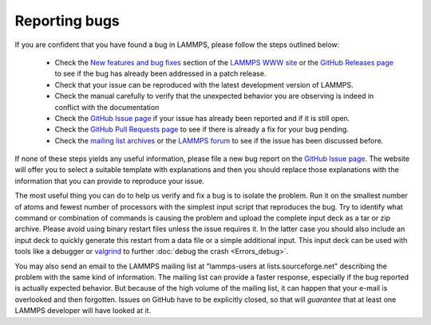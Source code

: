 Reporting bugs
==============

If you are confident that you have found a bug in LAMMPS, please follow
the steps outlined below:

 * Check the `New features and bug fixes
   <https://www.lammps.org/bug.html>`_ section of the `LAMMPS WWW site
   <https://www.lammps.org>`_ or the
   `GitHub Releases page <https://github.com/lammps/lammps/releases>`_ to
   see if the bug has already been addressed in a patch release.
 * Check that your issue can be reproduced with the latest development
   version of LAMMPS.
 * Check the manual carefully to verify that the unexpected behavior you
   are observing is indeed in conflict with the documentation
 * Check the `GitHub Issue page <https://github.com/lammps/lammps/issues>`_
   if your issue has already been reported and if it is still open.
 * Check the `GitHub Pull Requests page <https://github.com/lammps/lammps/pulls>`_
   to see if there is already a fix for your bug pending.
 * Check the `mailing list archives <https://www.lammps.org/mail.html>`_ or
   the `LAMMPS forum <https://www.lammps.org/forum.html>`_ to see if the
   issue has been discussed before.

If none of these steps yields any useful information, please file a new
bug report on the `GitHub Issue page <https://github.com/lammps/lammps/issues>`_.
The website will offer you to select a suitable template with explanations
and then you should replace those explanations with the information that
you can provide to reproduce your issue.

The most useful thing you can do to help us verify and fix a bug is to
isolate the problem.  Run it on the smallest number of atoms and fewest
number of processors with the simplest input script that reproduces the
bug.  Try to identify what command or combination of commands is causing
the problem and upload the complete input deck as a tar or zip archive.
Please avoid using binary restart files unless the issue requires it.
In the latter case you should also include an input deck to quickly
generate this restart from a data file or a simple additional input.
This input deck can be used with tools like a debugger or `valgrind
<https://valgrind.org>`_ to further :doc:`debug the crash <Errors_debug>`.

You may also send an email to the LAMMPS mailing list at
"lammps-users at lists.sourceforge.net" describing the problem with the
same kind of information.  The mailing list can provide a faster response,
especially if the bug reported is actually expected behavior.  But because
of the high volume of the mailing list, it can happen that your e-mail
is overlooked and then forgotten.  Issues on GitHub have to be explicitly
closed, so that will *guarantee* that at least one LAMMPS developer will
have looked at it.

